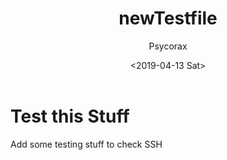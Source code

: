 #+AUTHOR: Psycorax
#+Title: newTestfile
#+DATE: <2019-04-13 Sat>

* Test this Stuff
  Add some testing stuff to check SSH
